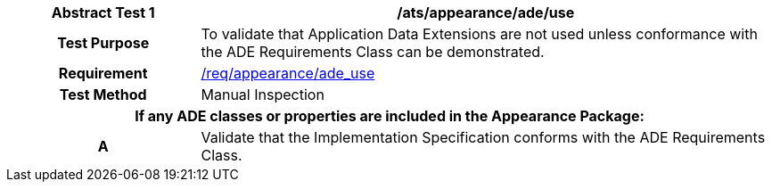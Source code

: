 [[ats_appearance_ade_use]]
[cols="2h,6",options="header"]
|===
| Abstract Test {counter:ats-id} | /ats/appearance/ade/use
^|Test Purpose |To validate that Application Data Extensions are not used unless conformance with the ADE Requirements Class can be demonstrated.
^|Requirement |<<req_appearance_ade_use,/req/appearance/ade_use>>
^|Test Method |Manual Inspection
2+|If any ADE classes or properties are included in the Appearance Package:
^|A |Validate that the Implementation Specification conforms with the ADE Requirements Class.
|===
